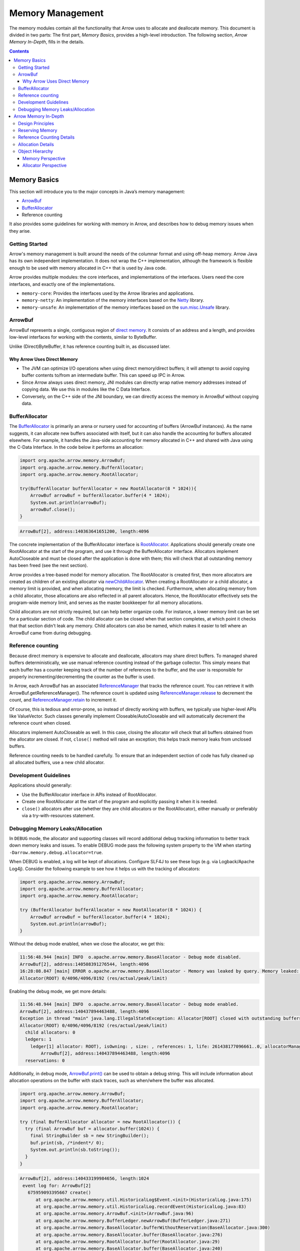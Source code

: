 .. Licensed to the Apache Software Foundation (ASF) under one
.. or more contributor license agreements.  See the NOTICE file
.. distributed with this work for additional information
.. regarding copyright ownership.  The ASF licenses this file
.. to you under the Apache License, Version 2.0 (the
.. "License"); you may not use this file except in compliance
.. with the License.  You may obtain a copy of the License at

..   http://www.apache.org/licenses/LICENSE-2.0

.. Unless required by applicable law or agreed to in writing,
.. software distributed under the License is distributed on an
.. "AS IS" BASIS, WITHOUT WARRANTIES OR CONDITIONS OF ANY
.. KIND, either express or implied.  See the License for the
.. specific language governing permissions and limitations
.. under the License.

=================
Memory Management
=================

The memory modules contain all the functionality that Arrow uses to allocate and deallocate memory. This document is divided in two parts:
The first part, *Memory Basics*, provides a high-level introduction. The following section, *Arrow Memory In-Depth*, fills in the details. 

.. contents::

Memory Basics
=============
This section will introduce you to the major concepts in Java’s memory management:

* `ArrowBuf`_
* `BufferAllocator`_
* Reference counting

It also provides some guidelines for working with memory in Arrow, and describes how to debug memory issues when they arise.

Getting Started
---------------

Arrow's memory management is built around the needs of the columnar format and using off-heap memory.
Arrow Java has its own independent implementation. It does not wrap the C++ implementation, although the framework is flexible enough
to be used with memory allocated in C++ that is used by Java code. 

Arrow provides multiple modules: the core interfaces, and implementations of the interfaces.
Users need the core interfaces, and exactly one of the implementations.

* ``memory-core``: Provides the interfaces used by the Arrow libraries and applications.
* ``memory-netty``: An implementation of the memory interfaces based on the `Netty`_ library.
* ``memory-unsafe``: An implementation of the memory interfaces based on the `sun.misc.Unsafe`_ library.


ArrowBuf
--------

ArrowBuf represents a single, contiguous region of `direct memory`_. It consists of an address and a length,
and provides low-level interfaces for working with the contents, similar to ByteBuffer.

Unlike (Direct)ByteBuffer, it has reference counting built in, as discussed later.

Why Arrow Uses Direct Memory
~~~~~~~~~~~~~~~~~~~~~~~~~~~~

* The JVM can optimize I/O operations when using direct memory/direct buffers; it will attempt to avoid copying buffer contents to/from an intermediate buffer. This can speed up IPC in Arrow.
* Since Arrow always uses direct memory, JNI modules can directly wrap native memory addresses instead of copying data. We use this in modules like the C Data Interface.
* Conversely, on the C++ side of the JNI boundary, we can directly access the memory in ArrowBuf without copying data.

BufferAllocator
---------------

The `BufferAllocator`_ is primarily an arena or nursery used for accounting of buffers (ArrowBuf instances). 
As the name suggests, it can allocate new buffers associated with itself, but it can also 
handle the accounting for buffers allocated elsewhere. For example, it handles the Java-side accounting for 
memory allocated in C++ and shared with Java using the C-Data Interface. In the code below it performs an allocation:

.. code-block:: Java

    import org.apache.arrow.memory.ArrowBuf;
    import org.apache.arrow.memory.BufferAllocator;
    import org.apache.arrow.memory.RootAllocator;

    try(BufferAllocator bufferAllocator = new RootAllocator(8 * 1024)){
        ArrowBuf arrowBuf = bufferAllocator.buffer(4 * 1024);
        System.out.println(arrowBuf);
        arrowBuf.close();
    }

.. code-block:: shell

    ArrowBuf[2], address:140363641651200, length:4096

The concrete implementation of the BufferAllocator interface is `RootAllocator`_. Applications should generally create
one RootAllocator at the start of the program, and use it through the BufferAllocator interface. Allocators implement
AutoCloseable and must be closed after the application is done with them; this will check that all outstanding memory
has been freed (see the next section).

Arrow provides a tree-based model for memory allocation. The RootAllocator is created first, then more allocators
are created as children of an existing allocator via `newChildAllocator`_. When creating a RootAllocator or a child
allocator, a memory limit is provided, and when allocating memory, the limit is checked. Furthermore, when allocating
memory from a child allocator, those allocations are also reflected in all parent allocators. Hence, the RootAllocator
effectively sets the program-wide memory limit, and serves as the master bookkeeper for all memory allocations.

Child allocators are not strictly required, but can help better organize code. For instance, a lower memory limit can
be set for a particular section of code. The child allocator can be closed when that section completes, 
at which point it checks that that section didn't leak any memory. 
Child allocators can also be named, which makes it easier to tell where an ArrowBuf came from during debugging.

Reference counting
------------------

Because direct memory is expensive to allocate and deallocate, allocators may share direct buffers. To managed shared buffers 
deterministically, we use manual reference counting instead of the garbage collector. 
This simply means that each buffer has a counter keeping track of the number of references to
the buffer, and the user is responsible for properly incrementing/decrementing the counter as the buffer is used.

In Arrow, each ArrowBuf has an associated `ReferenceManager`_ that tracks the reference count. You can retrieve
it with ArrowBuf.getReferenceManager(). The reference count is updated using `ReferenceManager.release`_ to decrement the count, 
and `ReferenceManager.retain`_ to increment it. 

Of course, this is tedious and error-prone, so instead of directly working with buffers, we typically use
higher-level APIs like ValueVector. Such classes generally implement Closeable/AutoCloseable and will automatically
decrement the reference count when closed.

Allocators implement AutoCloseable as well. In this case, closing the allocator will check that all buffers
obtained from the allocator are closed. If not, ``close()`` method will raise an exception; this helps track
memory leaks from unclosed buffers.

Reference counting needs to be handled carefully. To ensure that an
independent section of code has fully cleaned up all allocated buffers, use a new child allocator.

Development Guidelines
----------------------

Applications should generally:

* Use the BufferAllocator interface in APIs instead of RootAllocator.
* Create one RootAllocator at the start of the program and explicitly passing it when it is needed.
* ``close()`` allocators after use (whether they are child allocators or the RootAllocator), either manually or preferably via a try-with-resources statement.


Debugging Memory Leaks/Allocation
---------------------------------

In ``DEBUG`` mode, the allocator and supporting classes will record additional
debug tracking information to better track down memory leaks and issues. To
enable DEBUG mode pass the following system property to the VM when starting
``-Darrow.memory.debug.allocator=true``.

When DEBUG is enabled, a log will be kept of allocations. Configure SLF4J to see these logs (e.g. via Logback/Apache Log4j).
Consider the following example to see how it helps us with the tracking of allocators:

.. code-block:: Java

    import org.apache.arrow.memory.ArrowBuf;
    import org.apache.arrow.memory.BufferAllocator;
    import org.apache.arrow.memory.RootAllocator;

    try (BufferAllocator bufferAllocator = new RootAllocator(8 * 1024)) {
        ArrowBuf arrowBuf = bufferAllocator.buffer(4 * 1024);
        System.out.println(arrowBuf);
    }

Without the debug mode enabled, when we close the allocator, we get this:

.. code-block:: shell

    11:56:48.944 [main] INFO  o.apache.arrow.memory.BaseAllocator - Debug mode disabled.
    ArrowBuf[2], address:140508391276544, length:4096
    16:28:08.847 [main] ERROR o.apache.arrow.memory.BaseAllocator - Memory was leaked by query. Memory leaked: (4096)
    Allocator(ROOT) 0/4096/4096/8192 (res/actual/peak/limit)

Enabling the debug mode, we get more details:

.. code-block:: shell

    11:56:48.944 [main] INFO  o.apache.arrow.memory.BaseAllocator - Debug mode enabled.
    ArrowBuf[2], address:140437894463488, length:4096
    Exception in thread "main" java.lang.IllegalStateException: Allocator[ROOT] closed with outstanding buffers allocated (1).
    Allocator(ROOT) 0/4096/4096/8192 (res/actual/peak/limit)
      child allocators: 0
      ledgers: 1
        ledger[1] allocator: ROOT), isOwning: , size: , references: 1, life: 261438177096661..0, allocatorManager: [, life: ] holds 1 buffers.
            ArrowBuf[2], address:140437894463488, length:4096
      reservations: 0

Additionally, in debug mode, `ArrowBuf.print()`_ can be used to obtain a debug string.
This will include information about allocation operations on the buffer with stack traces, such as when/where the buffer was allocated.

.. code-block:: java

   import org.apache.arrow.memory.ArrowBuf;
   import org.apache.arrow.memory.BufferAllocator;
   import org.apache.arrow.memory.RootAllocator;

   try (final BufferAllocator allocator = new RootAllocator()) {
     try (final ArrowBuf buf = allocator.buffer(1024)) {
       final StringBuilder sb = new StringBuilder();
       buf.print(sb, /*indent*/ 0);
       System.out.println(sb.toString());
     }
   }

.. code-block:: text

   ArrowBuf[2], address:140433199984656, length:1024
    event log for: ArrowBuf[2]
      675959093395667 create()
         at org.apache.arrow.memory.util.HistoricalLog$Event.<init>(HistoricalLog.java:175)
         at org.apache.arrow.memory.util.HistoricalLog.recordEvent(HistoricalLog.java:83)
         at org.apache.arrow.memory.ArrowBuf.<init>(ArrowBuf.java:96)
         at org.apache.arrow.memory.BufferLedger.newArrowBuf(BufferLedger.java:271)
         at org.apache.arrow.memory.BaseAllocator.bufferWithoutReservation(BaseAllocator.java:300)
         at org.apache.arrow.memory.BaseAllocator.buffer(BaseAllocator.java:276)
         at org.apache.arrow.memory.RootAllocator.buffer(RootAllocator.java:29)
         at org.apache.arrow.memory.BaseAllocator.buffer(BaseAllocator.java:240)
         at org.apache.arrow.memory.RootAllocator.buffer(RootAllocator.java:29)
         at REPL.$JShell$14.do_it$($JShell$14.java:10)
         at jdk.internal.reflect.NativeMethodAccessorImpl.invoke0(NativeMethodAccessorImpl.java:-2)
         at jdk.internal.reflect.NativeMethodAccessorImpl.invoke(NativeMethodAccessorImpl.java:62)
         at jdk.internal.reflect.DelegatingMethodAccessorImpl.invoke(DelegatingMethodAccessorImpl.java:43)
         at java.lang.reflect.Method.invoke(Method.java:566)
         at jdk.jshell.execution.DirectExecutionControl.invoke(DirectExecutionControl.java:209)
         at jdk.jshell.execution.RemoteExecutionControl.invoke(RemoteExecutionControl.java:116)
         at jdk.jshell.execution.DirectExecutionControl.invoke(DirectExecutionControl.java:119)
         at jdk.jshell.execution.ExecutionControlForwarder.processCommand(ExecutionControlForwarder.java:144)
         at jdk.jshell.execution.ExecutionControlForwarder.commandLoop(ExecutionControlForwarder.java:262)
         at jdk.jshell.execution.Util.forwardExecutionControl(Util.java:76)
         at jdk.jshell.execution.Util.forwardExecutionControlAndIO(Util.java:137)
         at jdk.jshell.execution.RemoteExecutionControl.main(RemoteExecutionControl.java:70)

The BufferAllocator also provides a ``BufferAllocator.toVerboseString()`` which can be used in
``DEBUG`` mode to get extensive stacktrace information and events associated with various Allocator behaviors.

Finally, enabling the ``TRACE`` logging level will automatically provide this stack trace when the allocator is closed:

.. code-block:: java

   // Assumes use of Logback; adjust for Log4j, etc. as appropriate
   import ch.qos.logback.classic.Level;
   import ch.qos.logback.classic.Logger;
   import org.apache.arrow.memory.ArrowBuf;
   import org.apache.arrow.memory.BufferAllocator;
   import org.apache.arrow.memory.RootAllocator;
   import org.slf4j.LoggerFactory;

   // Set log level to TRACE to get tracebacks
   ((Logger) LoggerFactory.getLogger("org.apache.arrow")).setLevel(Level.TRACE);
   try (final BufferAllocator allocator = new RootAllocator()) {
     // Leak buffer
     allocator.buffer(1024);
   }

.. code-block:: text

   |  Exception java.lang.IllegalStateException: Allocator[ROOT] closed with outstanding buffers allocated (1).
   Allocator(ROOT) 0/1024/1024/9223372036854775807 (res/actual/peak/limit)
     child allocators: 0
     ledgers: 1
       ledger[1] allocator: ROOT), isOwning: , size: , references: 1, life: 712040870231544..0, allocatorManager: [, life: ] holds 1 buffers.
           ArrowBuf[2], address:139926571810832, length:1024
        event log for: ArrowBuf[2]
          712040888650134 create()
                 at org.apache.arrow.memory.util.StackTrace.<init>(StackTrace.java:34)
                 at org.apache.arrow.memory.util.HistoricalLog$Event.<init>(HistoricalLog.java:175)
                 at org.apache.arrow.memory.util.HistoricalLog.recordEvent(HistoricalLog.java:83)
                 at org.apache.arrow.memory.ArrowBuf.<init>(ArrowBuf.java:96)
                 at org.apache.arrow.memory.BufferLedger.newArrowBuf(BufferLedger.java:271)
                 at org.apache.arrow.memory.BaseAllocator.bufferWithoutReservation(BaseAllocator.java:300)
                 at org.apache.arrow.memory.BaseAllocator.buffer(BaseAllocator.java:276)
                 at org.apache.arrow.memory.RootAllocator.buffer(RootAllocator.java:29)
                 at org.apache.arrow.memory.BaseAllocator.buffer(BaseAllocator.java:240)
                 at org.apache.arrow.memory.RootAllocator.buffer(RootAllocator.java:29)
                 at REPL.$JShell$18.do_it$($JShell$18.java:13)
                 at jdk.internal.reflect.NativeMethodAccessorImpl.invoke0(NativeMethodAccessorImpl.java:-2)
                 at jdk.internal.reflect.NativeMethodAccessorImpl.invoke(NativeMethodAccessorImpl.java:62)
                 at jdk.internal.reflect.DelegatingMethodAccessorImpl.invoke(DelegatingMethodAccessorImpl.java:43)
                 at java.lang.reflect.Method.invoke(Method.java:566)
                 at jdk.jshell.execution.DirectExecutionControl.invoke(DirectExecutionControl.java:209)
                 at jdk.jshell.execution.RemoteExecutionControl.invoke(RemoteExecutionControl.java:116)
                 at jdk.jshell.execution.DirectExecutionControl.invoke(DirectExecutionControl.java:119)
                 at jdk.jshell.execution.ExecutionControlForwarder.processCommand(ExecutionControlForwarder.java:144)
                 at jdk.jshell.execution.ExecutionControlForwarder.commandLoop(ExecutionControlForwarder.java:262)
                 at jdk.jshell.execution.Util.forwardExecutionControl(Util.java:76)
                 at jdk.jshell.execution.Util.forwardExecutionControlAndIO(Util.java:137)

     reservations: 0

   |        at BaseAllocator.close (BaseAllocator.java:405)
   |        at RootAllocator.close (RootAllocator.java:29)
   |        at (#8:1)

.. _`ArrowBuf`: https://arrow.apache.org/docs/java/reference/org/apache/arrow/memory/ArrowBuf.html
.. _`ArrowBuf.print()`: https://arrow.apache.org/docs/java/reference/org/apache/arrow/memory/ArrowBuf.html#print-java.lang.StringBuilder-int-org.apache.arrow.memory.BaseAllocator.Verbosity-
.. _`BufferAllocator`: https://arrow.apache.org/docs/java/reference/org/apache/arrow/memory/BufferAllocator.html
.. _`BufferLedger`: https://arrow.apache.org/docs/java/reference/org/apache/arrow/memory/BufferLedger.html
.. _`RootAllocator`: https://arrow.apache.org/docs/java/reference/org/apache/arrow/memory/RootAllocator.html
.. _`newChildAllocator`: https://arrow.apache.org/docs/java/reference/org/apache/arrow/memory/RootAllocator.html#newChildAllocator-java.lang.String-org.apache.arrow.memory.AllocationListener-long-long-
.. _`Netty`: https://netty.io/wiki/
.. _`sun.misc.unsafe`: https://web.archive.org/web/20210929024401/http://www.docjar.com/html/api/sun/misc/Unsafe.java.html
.. _`Direct Memory`: https://docs.oracle.com/en/java/javase/11/docs/api/java.base/java/nio/ByteBuffer.html
.. _`ReferenceManager`: https://arrow.apache.org/docs/java/reference/org/apache/arrow/memory/ReferenceManager.html
.. _`ReferenceManager.release`: https://arrow.apache.org/docs/java/reference/org/apache/arrow/memory/ReferenceManager.html#release--
.. _`ReferenceManager.retain`: https://arrow.apache.org/docs/java/reference/org/apache/arrow/memory/ReferenceManager.html#retain--

Arrow Memory In-Depth
=====================

Design Principles
-----------------
Arrow’s memory model is based on the following basic concepts:

-  Memory can be allocated up to some limit. That limit could be a real
   limit (OS/JVM) or a locally imposed limit.
-  Allocation operates in two phases: accounting then actual allocation.
   Allocation could fail at either point.
-  Allocation failure should be recoverable. In all cases, the Allocator
   infrastructure should expose memory allocation failures (OS or
   internal limit-based) as ``OutOfMemoryException``\ s.
-  Any allocator can reserve memory when created. This memory shall be
   held such that this allocator will always be able to allocate that
   amount of memory.
-  A particular application component should work to use a local
   allocator to understand local memory usage and better debug memory
   leaks.
-  The same physical memory can be shared by multiple allocators and the
   allocator must provide an accounting paradigm for this purpose.
   
Reserving Memory
----------------

Arrow provides two different ways to reserve memory:

-  BufferAllocator accounting reservations: When a new allocator (other
   than the ``RootAllocator``) is initialized, it can set aside memory
   that it will keep locally for its lifetime. This is memory that will
   never be released back to its parent allocator until the allocator is
   closed.
-  ``AllocationReservation`` via BufferAllocator.newReservation():
   Allows a short-term preallocation strategy so that a particular
   subsystem can ensure future memory is available to support a
   particular request.   
   
Reference Counting Details
--------------------------

Typically, the ReferenceManager implementation used is an instance of `BufferLedger`_. 
A BufferLedger is a ReferenceManager that also maintains the relationship between an ``AllocationManager``, 
a ``BufferAllocator`` and one or more individual ``ArrowBuf``\ s

All ArrowBufs (direct or sliced) related to a single BufferLedger/BufferAllocator combination 
share the same reference count and either all will be valid or all will be invalid. 
For simplicity of accounting, we treat that memory as being used by one
of the BufferAllocators associated with the memory. When that allocator
releases its claim on that memory, the memory ownership is then moved to
another BufferLedger belonging to the same AllocationManager.

Allocation Details
------------------

There are several Allocator types in Arrow Java:

-  ``BufferAllocator`` - The public interface application users should be leveraging
-  ``BaseAllocator`` - The base implementation of memory allocation, contains the meat of the Arrow allocator implementation
-  ``RootAllocator`` - The root allocator. Typically only one created for a JVM. It serves as the parent/ancestor for child allocators
-  ``ChildAllocator`` - A child allocator that derives from the root allocator

Many BufferAllocators can reference the same piece of physical memory at the same
time. It is the AllocationManager’s responsibility to ensure that in this situation, 
all memory is accurately accounted for from the Root’s perspective
and also to ensure that the memory is correctly released once all
BufferAllocators have stopped using that memory.

For simplicity of accounting, we treat that memory as being used by one
of the BufferAllocators associated with the memory. When that allocator
releases its claim on that memory, the memory ownership is then moved to
another BufferLedger belonging to the same AllocationManager. Note that
because a ArrowBuf.release() is what actually causes memory ownership
transfer to occur, we always proceed with ownership transfer (even if
that violates an allocator limit). It is the responsibility of the
application owning a particular allocator to frequently confirm whether
the allocator is over its memory limit (BufferAllocator.isOverLimit())
and if so, attempt to aggressively release memory to ameliorate the
situation.


Object Hierarchy
----------------

There are two main ways that someone can look at the object hierarchy
for Arrow’s memory management scheme. The first is a memory based
perspective as below:

Memory Perspective
~~~~~~~~~~~~~~~~~~

.. code-block:: none

   + AllocationManager
   |
   |-- UnsignedDirectLittleEndian (One per AllocationManager)
   |
   |-+ BufferLedger 1 ==> Allocator A (owning)
   | ` - ArrowBuf 1
   |-+ BufferLedger 2 ==> Allocator B (non-owning)
   | ` - ArrowBuf 2
   |-+ BufferLedger 3 ==> Allocator C (non-owning)
     | - ArrowBuf 3
     | - ArrowBuf 4
     ` - ArrowBuf 5

In this picture, a piece of memory is owned by an allocator manager. An
allocator manager is responsible for that piece of memory no matter
which allocator(s) it is working with. An allocator manager will have
relationships with a piece of raw memory (via its reference to
UnsignedDirectLittleEndian) as well as references to each
BufferAllocator it has a relationship to.

Allocator Perspective
~~~~~~~~~~~~~~~~~~~~~

.. code-block:: none

   + RootAllocator
   |-+ ChildAllocator 1
   | | - ChildAllocator 1.1
   | ` ...
   |
   |-+ ChildAllocator 2
   |-+ ChildAllocator 3
   | |
   | |-+ BufferLedger 1 ==> AllocationManager 1 (owning) ==> UDLE
   | | `- ArrowBuf 1
   | `-+ BufferLedger 2 ==> AllocationManager 2 (non-owning)==> UDLE
   |   `- ArrowBuf 2
   |
   |-+ BufferLedger 3 ==> AllocationManager 1 (non-owning)==> UDLE
   | ` - ArrowBuf 3
   |-+ BufferLedger 4 ==> AllocationManager 2 (owning) ==> UDLE
     | - ArrowBuf 4
     | - ArrowBuf 5
     ` - ArrowBuf 6

In this picture, a RootAllocator owns three ChildAllocators. The first
ChildAllocator (ChildAllocator 1) owns a subsequent ChildAllocator.
ChildAllocator has two BufferLedgers/AllocationManager references.
Coincidentally, each of these AllocationManager’s is also associated
with the RootAllocator. In this case, one of the these
AllocationManagers is owned by ChildAllocator 3 (AllocationManager 1)
while the other AllocationManager (AllocationManager 2) is
owned/accounted for by the RootAllocator. Note that in this scenario,
ArrowBuf 1 is sharing the underlying memory as ArrowBuf 3. However the
subset of that memory (e.g. through slicing) might be different. Also
note that ArrowBuf 2 and ArrowBuf 4, 5 and 6 are also sharing the same
underlying memory. Also note that ArrowBuf 4, 5 and 6 all share the same
reference count and fate.

.. _`Singleton Allocator`: https://arrow.apache.org/docs/java/reference/org/apache/arrow/memory/util/SingletonAllocator.html
